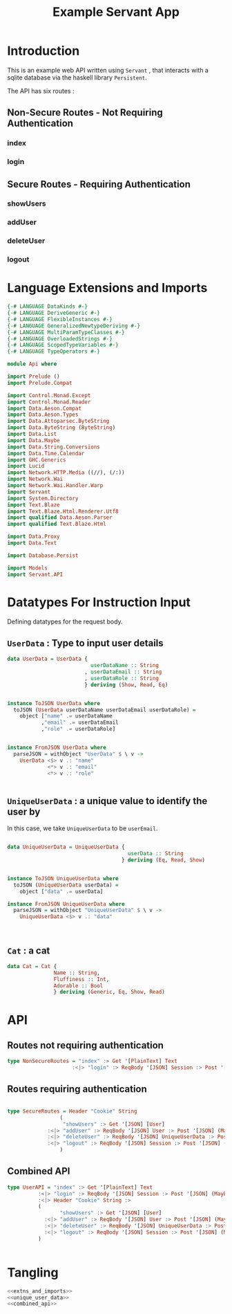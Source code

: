 #+TITLE: Example Servant App

* Introduction

This is an example web API written using =Servant= , that interacts with a sqlite
database via the haskell library =Persistent=.

The API has six routes :

** Non-Secure Routes - Not Requiring Authentication

*** index
*** login

** Secure Routes - Requiring Authentication

*** showUsers
*** addUser
*** deleteUser
*** logout

* Language Extensions and Imports 

#+NAME: extns_and_imports
#+BEGIN_SRC haskell 
{-# LANGUAGE DataKinds #-}
{-# LANGUAGE DeriveGeneric #-}
{-# LANGUAGE FlexibleInstances #-}
{-# LANGUAGE GeneralizedNewtypeDeriving #-}
{-# LANGUAGE MultiParamTypeClasses #-}
{-# LANGUAGE OverloadedStrings #-}
{-# LANGUAGE ScopedTypeVariables #-}
{-# LANGUAGE TypeOperators #-}

module Api where

import Prelude ()
import Prelude.Compat

import Control.Monad.Except
import Control.Monad.Reader
import Data.Aeson.Compat
import Data.Aeson.Types
import Data.Attoparsec.ByteString
import Data.ByteString (ByteString)
import Data.List
import Data.Maybe
import Data.String.Conversions
import Data.Time.Calendar
import GHC.Generics
import Lucid
import Network.HTTP.Media ((//), (/:))
import Network.Wai
import Network.Wai.Handler.Warp
import Servant
import System.Directory
import Text.Blaze
import Text.Blaze.Html.Renderer.Utf8
import qualified Data.Aeson.Parser
import qualified Text.Blaze.Html

import Data.Proxy
import Data.Text

import Database.Persist

import Models
import Servant.API
#+END_SRC

* Datatypes For Instruction Input

Defining datatypes for the request body.

** =UserData= : Type to input user details

#+NAME: user_data
#+BEGIN_SRC haskell
data UserData = UserData {
                           userDataName :: String
                         , userDataEmail :: String
                         , userDataRole :: String
                         } deriving (Show, Read, Eq)


instance ToJSON UserData where
  toJSON (UserData userDataName userDataEmail userDataRole) =
    object ["name" .= userDataName
           ,"email" .= userDataEmail
           ,"role" .= userDataRole]


instance FromJSON UserData where
  parseJSON = withObject "UserData" $ \ v ->
    UserData <$> v .: "name"
             <*> v .: "email"
             <*> v .: "role"
 

#+END_SRC 

** =UniqueUserData= : a unique value to identify the user by

In this case, we take =UniqueUserData= to be =userEmail=.

#+NAME: unique_user_data
#+BEGIN_SRC haskell

data UniqueUserData = UniqueUserData {
                                       userData :: String
                                     } deriving (Eq, Read, Show)


instance ToJSON UniqueUserData where
  toJSON (UniqueUserData userData) =
    object ["data" .= userData]

instance FromJSON UniqueUserData where
  parseJSON = withObject "UniqueUserData" $ \ v ->
    UniqueUserData <$> v .: "data"



#+END_SRC
** =Cat= : a cat

#+NAME: cat
#+BEGIN_SRC haskell
data Cat = Cat {
               Name :: String,
               Fluffiness :: Int,
               Adorable :: Bool
               } deriving (Generic, Eq, Show, Read)

#+END_SRC

* API 

** Routes not requiring authentication

#+NAME: nonsecure_routes
#+BEGIN_SRC haskell
type NonSecureRoutes = "index" :> Get '[PlainText] Text
                     :<|> "login" :> ReqBody '[JSON] Session :> Post '[JSON] (Maybe (Key (Session)))
#+END_SRC
** Routes requiring authentication

#+NAME: secure_routes
#+BEGIN_SRC haskell
 
type SecureRoutes = Header "Cookie" String
                 (
                  "showUsers" :> Get '[JSON] [User]
             :<|> "addUser" :> ReqBody '[JSON] User :> Post '[JSON] (Maybe (Key User))
             :<|> "deleteUser" :> ReqBody '[JSON] UniqueUserData :> Post '[JSON] (Maybe (User))
             :<|> "logout" :> ReqBody '[JSON] Session :> Post '[JSON] (Maybe (Session))
                 )
             
#+END_SRC
** Combined API

#+NAME: combined_api
#+BEGIN_SRC haskell
type UserAPI = "index" :> Get '[PlainText] Text
          :<|> "login" :> ReqBody '[JSON] Session :> Post '[JSON] (Maybe (Key (Session)))
          :<|> Header "Cookie" String :>
          (
                 "showUsers" :> Get '[JSON] [User]
            :<|> "addUser" :> ReqBody '[JSON] User :> Post '[JSON] (Maybe (Key User))
            :<|> "deleteUser" :> ReqBody '[JSON] UniqueUserData :> Post '[JSON] (Maybe (User))
            :<|> "logout" :> ReqBody '[JSON] Session :> Post '[JSON] (Maybe (Session))
          )
                 

#+END_SRC

* Tangling

#+BEGIN_SRC haskell :eval no :noweb yes :tangle Api.hs
<<extns_and_imports>>
<<unique_user_data>>
<<combined_api>>
#+END_SRC
